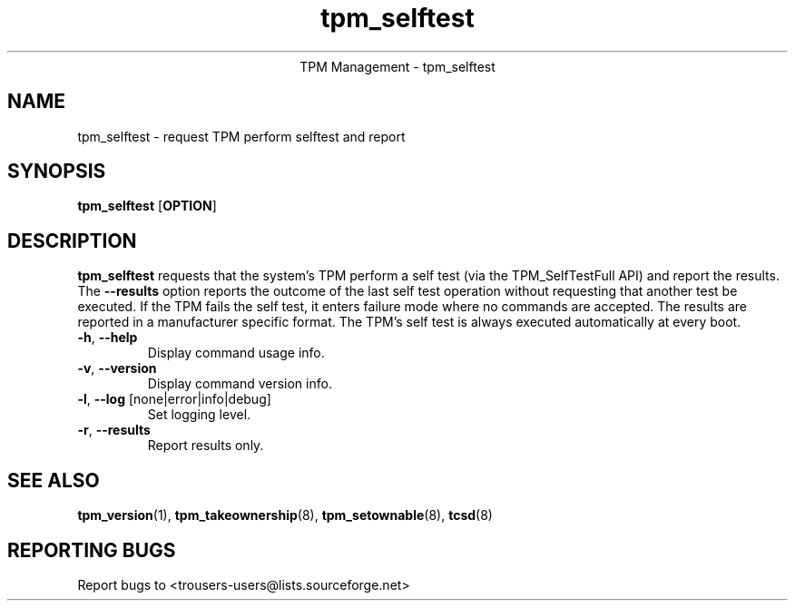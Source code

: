.\" Copyright (C) 2005 International Business Machines Corporation
.\"
.de Sh \" Subsection
.br
.if t .Sp
.ne 5
.PP
\fB\\$1\fR
.PP
..
.de Sp \" Vertical space (when we can't use .PP)
.if t .sp .5v
.if n .sp
..
.de Ip \" List item
.br
.ie \\n(.$>=3 .ne \\$3
.el .ne 3
.IP "\\$1" \\$2
..
.TH "tpm_selftest" 8 "2005-04-25"  "TPM Management"
.ce 1
TPM Management - tpm_selftest 
.SH NAME
tpm_selftest \- request TPM perform selftest and report
.SH "SYNOPSIS"
.ad l
.hy 0
.B tpm_selftest
.RB [ OPTION ]

.SH "DESCRIPTION"
.PP
\fBtpm_selftest\fR requests that the system's TPM perform a self test 
(via the TPM_SelfTestFull API) and report the results. The \fB\-\-results\fR 
option reports the outcome of the last self test operation without requesting
that another test be executed. If the TPM fails the self test, it enters 
failure mode where no commands are accepted. The results are reported in a 
manufacturer specific format. The TPM's self test is always executed 
automatically at every boot.

.TP
\fB\-h\fR, \fB\-\-help\fR
Display command usage info.
.TP
\fB-v\fR, \fB\-\-version\fR
Display command version info.
.TP
\fB-l\fR, \fB\-\-log\fR [none|error|info|debug]
Set logging level.
.TP
\fB-r\fR, \fB\-\-results\fR
Report results only.

.SH "SEE ALSO"
.PP
\fBtpm_version\fR(1), \fBtpm_takeownership\fR(8), \fBtpm_setownable\fR(8), \fBtcsd\fR(8)

.SH "REPORTING BUGS"
Report bugs to <trousers-users@lists.sourceforge.net>
